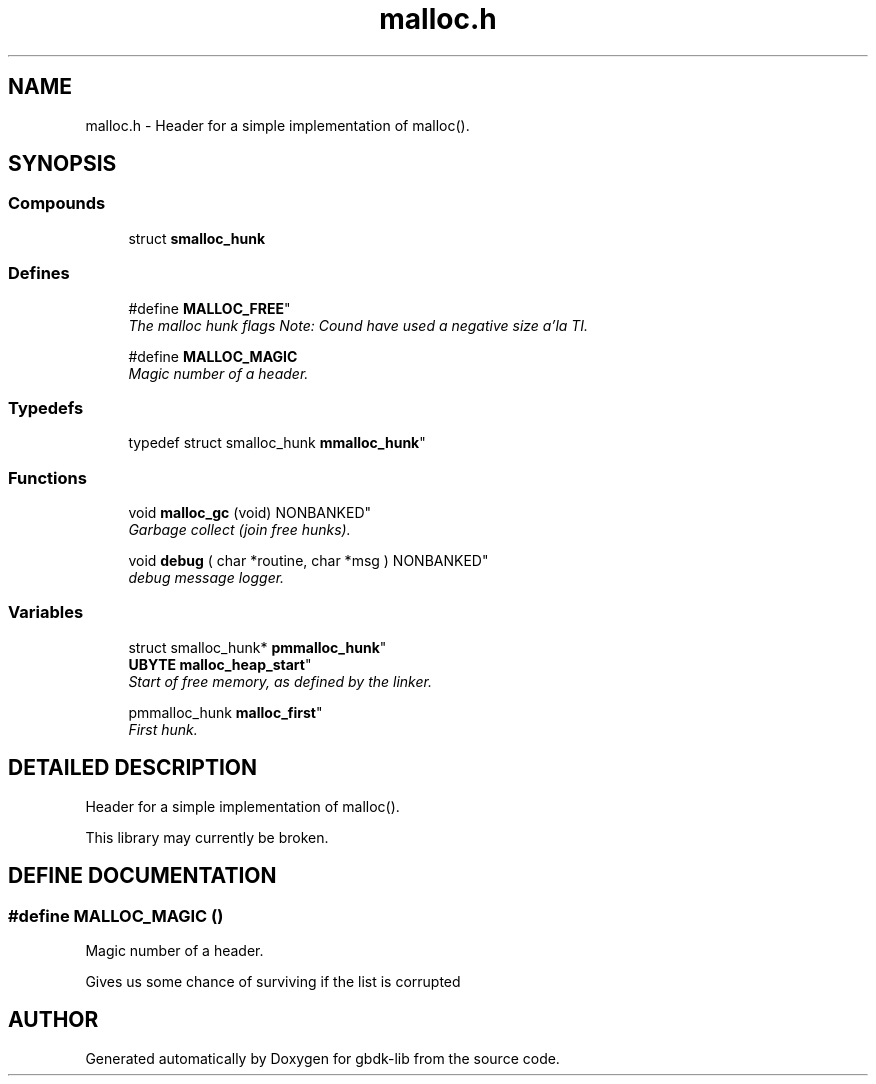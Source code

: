 .TH malloc.h 3 "22 Jul 2000" "gbdk-lib" \" -*- nroff -*-
.ad l
.nh
.SH NAME
malloc.h \- Header for a simple implementation of malloc(). 
.SH SYNOPSIS
.br
.PP
.SS Compounds

.in +1c
.ti -1c
.RI "struct \fBsmalloc_hunk\fR"
.br
.in -1c
.SS Defines

.in +1c
.ti -1c
.RI "
#define \fBMALLOC_FREE\fR"
.br
.RI "\fIThe malloc hunk flags Note: Cound have used a negative size a'la TI.\fR"
.PP
.in +1c

.ti -1c
.RI "#define \fBMALLOC_MAGIC\fR"
.br
.RI "\fIMagic number of a header.\fR"
.PP

.in -1c
.SS Typedefs

.in +1c
.ti -1c
.RI "
typedef struct smalloc_hunk \fBmmalloc_hunk\fR"
.br
.in -1c
.SS Functions

.in +1c
.ti -1c
.RI "
void \fBmalloc_gc\fR (void) NONBANKED"
.br
.RI "\fIGarbage collect (join free hunks).\fR"
.PP
.in +1c

.ti -1c
.RI "
void \fBdebug\fR ( char *routine, char *msg ) NONBANKED"
.br
.RI "\fIdebug message logger.\fR"
.PP

.in -1c
.SS Variables

.in +1c
.ti -1c
.RI "
struct smalloc_hunk* \fBpmmalloc_hunk\fR"
.br
.ti -1c
.RI "
\fBUBYTE\fR \fBmalloc_heap_start\fR"
.br
.RI "\fIStart of free memory, as defined by the linker.\fR"
.PP
.in +1c

.ti -1c
.RI "
pmmalloc_hunk \fBmalloc_first\fR"
.br
.RI "\fIFirst hunk.\fR"
.PP

.in -1c
.SH DETAILED DESCRIPTION
.PP 
Header for a simple implementation of malloc().
.PP
This library may currently be broken. 
.SH DEFINE DOCUMENTATION
.PP 
.SS #define MALLOC_MAGIC ()
.PP
Magic number of a header.
.PP
Gives us some chance of surviving if the list is corrupted 
.SH AUTHOR
.PP 
Generated automatically by Doxygen for gbdk-lib from the source code.